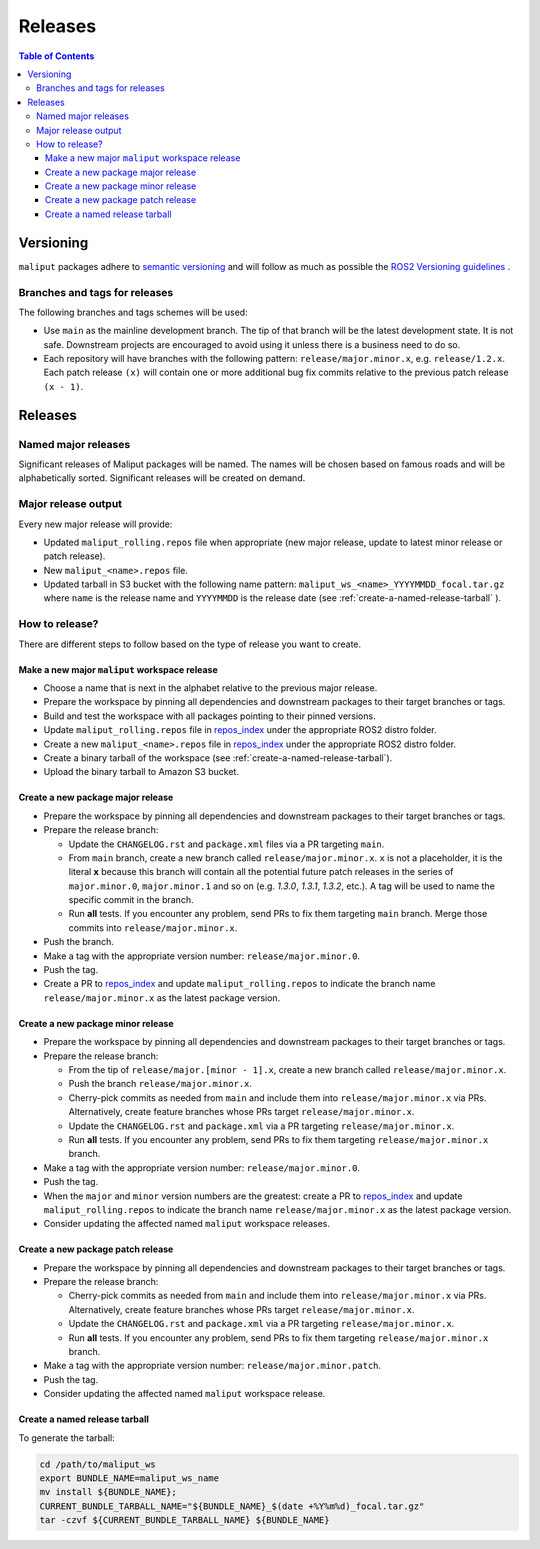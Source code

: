 .. _releases_label:

********
Releases
********

.. contents:: Table of Contents
    :depth: 5


Versioning
==========

``maliput`` packages adhere to `semantic versioning <https://semver.org/>`_ and
will follow as much as possible the `ROS2 Versioning guidelines <https://docs.ros.org/en/foxy/Contributing/Developer-Guide.html#versioning>`_ .


Branches and tags for releases
------------------------------

The following branches and tags schemes will be used:

* Use ``main`` as the mainline development branch. The tip of
  that branch will be the latest development state. It is not safe.
  Downstream projects are encouraged to avoid using it unless there is a
  business need to do so.
* Each repository will have branches with the following pattern:
  ``release/major.minor.x``, e.g. ``release/1.2.x``. Each patch release ``(x)``
  will contain one or more additional bug fix commits relative to the previous
  patch release ``(x - 1)``.

Releases
========

Named major releases
--------------------

Significant releases of Maliput packages will be named. The names will
be chosen based on famous roads and will be alphabetically sorted. Significant
releases will be created on demand.

Major release output
--------------------

Every new major release will provide:

- Updated ``maliput_rolling.repos`` file when appropriate (new major release,
  update to latest minor release or patch release).
- New ``maliput_<name>.repos`` file.
- Updated tarball in S3 bucket with the following name pattern: ``maliput_ws_<name>_YYYYMMDD_focal.tar.gz``
  where ``name`` is the release name and ``YYYYMMDD`` is the release date (see
  :ref:`create-a-named-release-tarball` ).


How to release?
---------------

There are different steps to follow based on the type of release you want to
create.

Make a new major ``maliput`` workspace release
^^^^^^^^^^^^^^^^^^^^^^^^^^^^^^^^^^^^^^^^^^^^^^

* Choose a name that is next in the alphabet relative to the previous major
  release.
* Prepare the workspace by pinning all dependencies and downstream packages to
  their target branches or tags.
* Build and test the workspace with all packages pointing to their pinned
  versions.
* Update ``maliput_rolling.repos`` file in `repos_index <https://github.com/maliput/maliput_infrastructure/tree/main/repos_index>`_
  under the appropriate ROS2 distro folder.
* Create a new ``maliput_<name>.repos`` file in `repos_index <https://github.com/maliput/maliput_infrastructure/tree/main/repos_index>`_
  under the appropriate ROS2 distro folder.
* Create a binary tarball of the workspace (see :ref:`create-a-named-release-tarball`).
* Upload the binary tarball to Amazon S3 bucket.

Create a new package major release
^^^^^^^^^^^^^^^^^^^^^^^^^^^^^^^^^^

* Prepare the workspace by pinning all dependencies and downstream packages to
  their target branches or tags.
* Prepare the release branch:

  * Update the ``CHANGELOG.rst`` and ``package.xml`` files via a PR targeting
    ``main``.
  * From ``main`` branch, create a new branch called
    ``release/major.minor.x``. ``x`` is not a placeholder, it is the literal
    **x** because this branch will contain all the potential future patch
    releases in the series of ``major.minor.0``, ``major.minor.1`` and so on (e.g.
    `1.3.0`, `1.3.1`, `1.3.2`, etc.). A tag will be used to name the specific
    commit in the branch.
  * Run **all** tests. If you encounter any problem, send PRs to fix them
    targeting ``main`` branch. Merge those commits into
    ``release/major.minor.x``.
* Push the branch.
* Make a tag with the appropriate version number: ``release/major.minor.0``.
* Push the tag.
* Create a PR to `repos_index <https://github.com/maliput/maliput_infrastructure/tree/main/repos_index>`_
  and update ``maliput_rolling.repos`` to indicate the branch name
  ``release/major.minor.x`` as the latest package version.

Create a new package minor release
^^^^^^^^^^^^^^^^^^^^^^^^^^^^^^^^^^

* Prepare the workspace by pinning all dependencies and downstream packages to
  their target branches or tags.
* Prepare the release branch:

  * From the tip of ``release/major.[minor - 1].x``, create a new branch called
    ``release/major.minor.x``.
  * Push the branch ``release/major.minor.x``.
  * Cherry-pick commits as needed from ``main`` and include them into
    ``release/major.minor.x`` via PRs. Alternatively, create feature branches
    whose PRs target ``release/major.minor.x``.
  * Update the ``CHANGELOG.rst`` and ``package.xml`` via a PR targeting
    ``release/major.minor.x``.
  * Run **all** tests. If you encounter any problem, send PRs to fix them
    targeting ``release/major.minor.x`` branch.
* Make a tag with the appropriate version number: ``release/major.minor.0``.
* Push the tag.
* When the ``major`` and ``minor`` version numbers are the greatest: create a PR
  to `repos_index <https://github.com/maliput/maliput_infrastructure/tree/main/repos_index>`_
  and update ``maliput_rolling.repos`` to indicate the branch name
  ``release/major.minor.x`` as the latest package version.
* Consider updating the affected named  ``maliput`` workspace releases.

Create a new package patch release
^^^^^^^^^^^^^^^^^^^^^^^^^^^^^^^^^^

* Prepare the workspace by pinning all dependencies and downstream packages to
  their target branches or tags.
* Prepare the release branch:

  * Cherry-pick commits as needed from ``main`` and include them into
    ``release/major.minor.x`` via PRs. Alternatively, create feature branches
    whose PRs target ``release/major.minor.x``.
  * Update the ``CHANGELOG.rst`` and ``package.xml`` via a PR targeting
    ``release/major.minor.x``.
  * Run **all** tests. If you encounter any problem, send PRs to fix them
    targeting ``release/major.minor.x`` branch.
* Make a tag with the appropriate version number: ``release/major.minor.patch``.
* Push the tag.
* Consider updating the affected named ``maliput`` workspace release.


.. _create-a-named-release-tarball:

Create a named release tarball
^^^^^^^^^^^^^^^^^^^^^^^^^^^^^^

To generate the tarball:

.. code-block:: sh

    cd /path/to/maliput_ws
    export BUNDLE_NAME=maliput_ws_name
    mv install ${BUNDLE_NAME};
    CURRENT_BUNDLE_TARBALL_NAME="${BUNDLE_NAME}_$(date +%Y%m%d)_focal.tar.gz"
    tar -czvf ${CURRENT_BUNDLE_TARBALL_NAME} ${BUNDLE_NAME}

